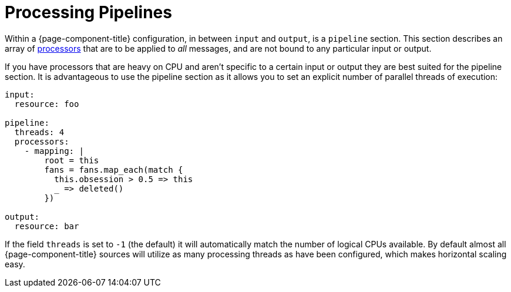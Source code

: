 = Processing Pipelines

Within a {page-component-title} configuration, in between `input` and `output`, is a `pipeline` section. This section describes an array of xref:components:processors/about.adoc[processors] that are to be applied to _all_ messages, and are not bound to any particular input or output.

If you have processors that are heavy on CPU and aren't specific to a certain input or output they are best suited for the pipeline section. It is advantageous to use the pipeline section as it allows you to set an explicit number of parallel threads of execution:

[source,yaml]
----
input:
  resource: foo

pipeline:
  threads: 4
  processors:
    - mapping: |
        root = this
        fans = fans.map_each(match {
          this.obsession > 0.5 => this
          _ => deleted()
        })

output:
  resource: bar
----

If the field `threads` is set to `-1` (the default) it will automatically match the number of logical CPUs available. By default almost all {page-component-title} sources will utilize as many processing threads as have been configured, which makes horizontal scaling easy.
